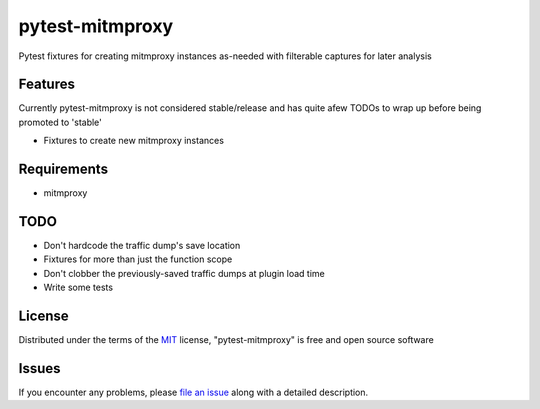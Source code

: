 pytest-mitmproxy
===================================

.. image:: https://travis-ci.org/sangoma/pytest-mitmproxy.svg?branch=master
    :target: https://travis-ci.org/sangoma/pytest-mitmproxy
    :alt: See Build Status on Travis CI

.. image:: https://ci.appveyor.com/api/projects/status/github/sangoma/pytest-mitmproxy?branch=master
    :target: https://ci.appveyor.com/project/sangoma/pytest-mitmproxy/branch/master
    :alt: See Build Status on AppVeyor

Pytest fixtures for creating mitmproxy instances as-needed with filterable captures for later analysis

Features
--------

Currently pytest-mitmproxy is not considered stable/release and
has quite afew TODOs to wrap up before being promoted to 'stable'

* Fixtures to create new mitmproxy instances


Requirements
------------

* mitmproxy


TODO
-----

* Don't hardcode the traffic dump's save location
* Fixtures for more than just the function scope
* Don't clobber the previously-saved traffic dumps at plugin load time
* Write some tests


License
-------

Distributed under the terms of the `MIT`_ license, "pytest-mitmproxy" is free and open source software


Issues
------

If you encounter any problems, please `file an issue`_ along with a detailed description.

.. _`Cookiecutter`: https://github.com/audreyr/cookiecutter
.. _`MIT`: http://opensource.org/licenses/MIT
.. _`BSD-3`: http://opensource.org/licenses/BSD-3-Clause
.. _`GNU GPL v3.0`: http://www.gnu.org/licenses/gpl-3.0.txt
.. _`Apache Software License 2.0`: http://www.apache.org/licenses/LICENSE-2.0
.. _`cookiecutter-pytest-plugin`: https://github.com/pytest-dev/cookiecutter-pytest-plugin
.. _`file an issue`: https://github.com/sangoma/pytest-mitmproxy/issues
.. _`pytest`: https://github.com/pytest-dev/pytest
.. _`tox`: https://tox.readthedocs.io/en/latest/

